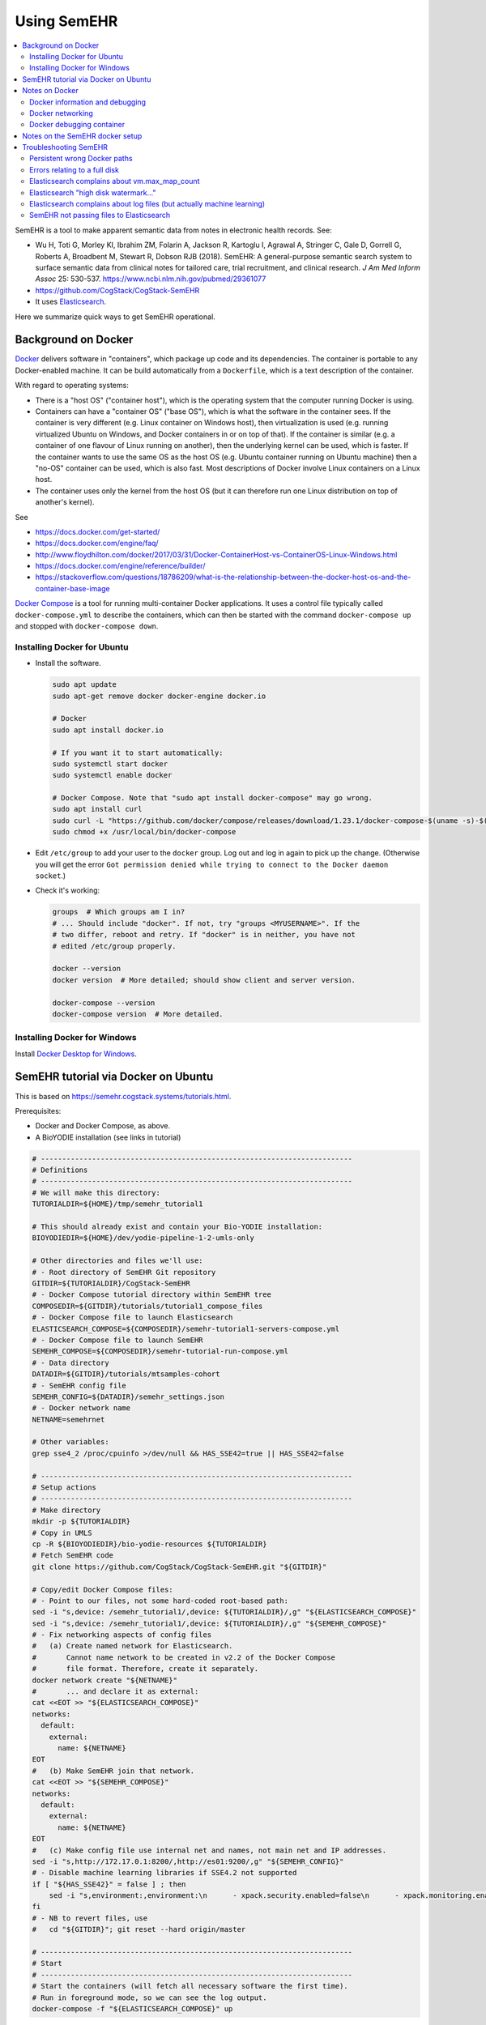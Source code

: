 .. crate_anon/docs/source/misc/semehr.rst

..  Copyright (C) 2015-2019 Rudolf Cardinal (rudolf@pobox.com).
    .
    This file is part of CRATE.
    .
    CRATE is free software: you can redistribute it and/or modify
    it under the terms of the GNU General Public License as published by
    the Free Software Foundation, either version 3 of the License, or
    (at your option) any later version.
    .
    CRATE is distributed in the hope that it will be useful,
    but WITHOUT ANY WARRANTY; without even the implied warranty of
    MERCHANTABILITY or FITNESS FOR A PARTICULAR PURPOSE. See the
    GNU General Public License for more details.
    .
    You should have received a copy of the GNU General Public License
    along with CRATE. If not, see <http://www.gnu.org/licenses/>.

.. _Docker: https://www.docker.com
.. _Docker Compose: https://docs.docker.com/compose/
.. _Docker Desktop for Windows: https://docs.docker.com/docker-for-windows/install/
.. _Elasticsearch: https://www.elastic.co/products/elasticsearch
.. _Elasticsearch Docker: https://www.elastic.co/guide/en/elasticsearch/reference/current/docker.html
.. _httpd: https://hub.docker.com/_/httpd


Using SemEHR
============

.. contents::
   :local:


SemEHR is a tool to make apparent semantic data from notes in electronic health
records. See:

- Wu H, Toti G, Morley KI, Ibrahim ZM, Folarin A, Jackson R, Kartoglu I,
  Agrawal A, Stringer C, Gale D, Gorrell G, Roberts A, Broadbent M, Stewart R,
  Dobson RJB (2018).
  SemEHR: A general-purpose semantic search system to surface semantic data
  from clinical notes for tailored care, trial recruitment, and clinical
  research.
  *J Am Med Inform Assoc* 25: 530-537.
  https://www.ncbi.nlm.nih.gov/pubmed/29361077

- https://github.com/CogStack/CogStack-SemEHR

- It uses Elasticsearch_.

Here we summarize quick ways to get SemEHR operational.


Background on Docker
--------------------

Docker_ delivers software in "containers", which package up code and its
dependencies. The container is portable to any Docker-enabled machine. It can
be build automatically from a ``Dockerfile``, which is a text description of
the container.

With regard to operating systems:

- There is a "host OS" ("container host"), which is the operating system that
  the computer running Docker is using.

- Containers can have a "container OS" ("base OS"), which is what the software
  in the container sees. If the container is very different (e.g. Linux
  container on Windows host), then virtualization is used (e.g. running
  virtualized Ubuntu on Windows, and Docker containers in or on top of that).
  If the container is similar (e.g. a container of one flavour of Linux running
  on another), then the underlying kernel can be used, which is faster. If the
  container wants to use the same OS as the host OS (e.g. Ubuntu container
  running on Ubuntu machine) then a "no-OS" container can be used, which is
  also fast. Most descriptions of Docker involve Linux containers on a Linux
  host.

- The container uses only the kernel from the host OS (but it can therefore
  run one Linux distribution on top of another's kernel).

See

- https://docs.docker.com/get-started/

- https://docs.docker.com/engine/faq/

- http://www.floydhilton.com/docker/2017/03/31/Docker-ContainerHost-vs-ContainerOS-Linux-Windows.html

- https://docs.docker.com/engine/reference/builder/

- https://stackoverflow.com/questions/18786209/what-is-the-relationship-between-the-docker-host-os-and-the-container-base-image

`Docker Compose`_ is a tool for running multi-container Docker applications.
It uses a control file typically called ``docker-compose.yml`` to describe the
containers, which can then be started with the command ``docker-compose up``
and stopped with ``docker-compose down``.


Installing Docker for Ubuntu
~~~~~~~~~~~~~~~~~~~~~~~~~~~~

- Install the software.

  .. code-block:: bash

    sudo apt update
    sudo apt-get remove docker docker-engine docker.io

    # Docker
    sudo apt install docker.io

    # If you want it to start automatically:
    sudo systemctl start docker
    sudo systemctl enable docker

    # Docker Compose. Note that "sudo apt install docker-compose" may go wrong.
    sudo apt install curl
    sudo curl -L "https://github.com/docker/compose/releases/download/1.23.1/docker-compose-$(uname -s)-$(uname -m)" -o /usr/local/bin/docker-compose
    sudo chmod +x /usr/local/bin/docker-compose

- Edit ``/etc/group`` to add your user to the ``docker`` group. Log out and log
  in again to pick up the change. (Otherwise you will get the error ``Got
  permission denied while trying to connect to the Docker daemon socket``.)

- Check it's working:

  .. code-block:: bash

    groups  # Which groups am I in?
    # ... Should include "docker". If not, try "groups <MYUSERNAME>". If the
    # two differ, reboot and retry. If "docker" is in neither, you have not
    # edited /etc/group properly.

    docker --version
    docker version  # More detailed; should show client and server version.

    docker-compose --version
    docker-compose version  # More detailed.


Installing Docker for Windows
~~~~~~~~~~~~~~~~~~~~~~~~~~~~~

Install `Docker Desktop for Windows`_.


SemEHR tutorial via Docker on Ubuntu
------------------------------------

This is based on https://semehr.cogstack.systems/tutorials.html.

Prerequisites:

- Docker and Docker Compose, as above.
- A BioYODIE installation (see links in tutorial)

.. code-block:: bash

    # -------------------------------------------------------------------------
    # Definitions
    # -------------------------------------------------------------------------
    # We will make this directory:
    TUTORIALDIR=${HOME}/tmp/semehr_tutorial1

    # This should already exist and contain your Bio-YODIE installation:
    BIOYODIEDIR=${HOME}/dev/yodie-pipeline-1-2-umls-only

    # Other directories and files we'll use:
    # - Root directory of SemEHR Git repository
    GITDIR=${TUTORIALDIR}/CogStack-SemEHR
    # - Docker Compose tutorial directory within SemEHR tree
    COMPOSEDIR=${GITDIR}/tutorials/tutorial1_compose_files
    # - Docker Compose file to launch Elasticsearch
    ELASTICSEARCH_COMPOSE=${COMPOSEDIR}/semehr-tutorial1-servers-compose.yml
    # - Docker Compose file to launch SemEHR
    SEMEHR_COMPOSE=${COMPOSEDIR}/semehr-tutorial-run-compose.yml
    # - Data directory
    DATADIR=${GITDIR}/tutorials/mtsamples-cohort
    # - SemEHR config file
    SEMEHR_CONFIG=${DATADIR}/semehr_settings.json
    # - Docker network name
    NETNAME=semehrnet

    # Other variables:
    grep sse4_2 /proc/cpuinfo >/dev/null && HAS_SSE42=true || HAS_SSE42=false

    # -------------------------------------------------------------------------
    # Setup actions
    # -------------------------------------------------------------------------
    # Make directory
    mkdir -p ${TUTORIALDIR}
    # Copy in UMLS
    cp -R ${BIOYODIEDIR}/bio-yodie-resources ${TUTORIALDIR}
    # Fetch SemEHR code
    git clone https://github.com/CogStack/CogStack-SemEHR.git "${GITDIR}"

    # Copy/edit Docker Compose files:
    # - Point to our files, not some hard-coded root-based path:
    sed -i "s,device: /semehr_tutorial1/,device: ${TUTORIALDIR}/,g" "${ELASTICSEARCH_COMPOSE}"
    sed -i "s,device: /semehr_tutorial1/,device: ${TUTORIALDIR}/,g" "${SEMEHR_COMPOSE}"
    # - Fix networking aspects of config files
    #   (a) Create named network for Elasticsearch.
    #       Cannot name network to be created in v2.2 of the Docker Compose
    #       file format. Therefore, create it separately.
    docker network create "${NETNAME}"
    #       ... and declare it as external:
    cat <<EOT >> "${ELASTICSEARCH_COMPOSE}"
    networks:
      default:
        external:
          name: ${NETNAME}
    EOT
    #   (b) Make SemEHR join that network.
    cat <<EOT >> "${SEMEHR_COMPOSE}"
    networks:
      default:
        external:
          name: ${NETNAME}
    EOT
    #   (c) Make config file use internal net and names, not main net and IP addresses.
    sed -i "s,http://172.17.0.1:8200/,http://es01:9200/,g" "${SEMEHR_CONFIG}"
    # - Disable machine learning libraries if SSE4.2 not supported
    if [ "${HAS_SSE42}" = false ] ; then
        sed -i "s,environment:,environment:\n      - xpack.security.enabled=false\n      - xpack.monitoring.enabled=false\n      - xpack.ml.enabled=false\n      - xpack.graph.enabled=false\n      - xpack.watcher.enabled=false,g" "${ELASTICSEARCH_COMPOSE}"
    fi
    # - NB to revert files, use
    #   cd "${GITDIR}"; git reset --hard origin/master

    # -------------------------------------------------------------------------
    # Start
    # -------------------------------------------------------------------------
    # Start the containers (will fetch all necessary software the first time).
    # Run in foreground mode, so we can see the log output.
    docker-compose -f "${ELASTICSEARCH_COMPOSE}" up

Once the Elasticsearch containers are happy, you can (if you want) shut them
down (``Ctrl-C``) and restart them in the background:

.. code-block:: bash

    docker-compose -f "${ELASTICSEARCH_COMPOSE}" up -d

    # Now fix an Elasticsearch error (once only):
    curl -X PUT "localhost:8200/_cluster/settings" -H 'Content-Type: application/json' -d'
    {
      "transient": {
        "cluster.routing.allocation.disk.watermark.low": "2gb",
        "cluster.routing.allocation.disk.watermark.high": "1gb",
        "cluster.routing.allocation.disk.watermark.flood_stage": "500mb",
        "cluster.info.update.interval": "1m"
      }
    }
    '

    # NOT NOW, but when you want to shut down Elasticsearch:
    docker-compose -f "${ELASTICSEARCH_COMPOSE}" down

Alternatively, you could fire up another terminal (and enter the same variable
definitions as above) to see both operating.

Now run SemEHR:

.. code-block:: bash

    docker-compose -f "${SEMEHR_COMPOSE}" run semehr

Browse to http://127.0.0.1:8080/SemEHR.html and try searching for patient
``P001``. Try also http://127.0.0.1:8200/_cat/indices/, which should show
current indices (you expect one called ``eprdoc``).


Notes on Docker
---------------

Docker information and debugging
~~~~~~~~~~~~~~~~~~~~~~~~~~~~~~~~

- You can explore what's going on:

  .. code-block:: bash

    # And to explore what's going on:
    docker-compose -f <COMPOSEFILE> images
    docker-compose -f <COMPOSEFILE> top
    docker images
    docker container ls
    docker stats  # Ctrl-C to finish
    docker ps

- If things are going wrong, you can start a shell in a running container (see
  e.g. https://phase2.github.io/devtools/common-tasks/ssh-into-a-container/),
  such as with:

  .. code-block:: bash

    docker ps  # get container ID
    docker exec -it <CONTAINER_ID> /bin/bash

  Note that the Elasticsearch containers are meant to start up and stay up, but
  the SemEHR container is meant to run (sending data to Elasticsearch), then
  stop.

- To monitor network traffic:

  .. code-block:: bash

    # Run Wireshark
    # (a) from Docker (e.g. https://hub.docker.com/r/manell/wireshark/):
    #
    # docker run -ti --net=host --privileged -v $HOME:/root:ro -e XAUTHORITY=/root/.Xauthority -e DISPLAY=$DISPLAY manell/wireshark
    #
    # (b) Natively:

    wireshark

    # Now use Wireshark filters e.g. to debug browsing to http://172.17.0.1:
    # (ip.dst == 172.17.0.1 || ip.src == 172.17.0.1) && http

- To trash a Docker system thoroughly:

  .. code-block:: bash

    # DANGER: destroys everything it can from Docker.
    docker stop $(docker ps -q)
    docker container rm $(docker container ls -a -q)
    docker image rm $(docker image ls -a -q)
    docker volume rm $(docker volume ls -q)
    docker network rm $(docker network ls -q)
    docker system prune -a


Docker networking
~~~~~~~~~~~~~~~~~

- Docker always creates a default network interface (called ``docker0``; run
  ``ifconfig`` to see them), plus a default Docker network whose name is
  ``bridge`` (run ``docker network inspect bridge`` to see details). You can
  see what Docker does in terms of routing by running ``sudo iptables -t nat
  -S``. The default Docker network appears as the private network
  ``172.17.0.0``.

- Docker may set up multiple networks. View them with:

  .. code-block:: bash

    docker network ls
    docker network inspect $(docker network ls -q)

- To get a container's IP address (as seen by other processes on the host
  machine), use

  .. code-block:: bash

    docker inspect -f '{{range.NetworkSettings.Networks}}{{.IPAddress}}{{end}}' <CONTAINER_NAME_OR_ID>

  You can see more information on a container with

  .. code-block:: bash

    docker inspect <CONTAINER_NAME_OR_ID>

- Within a Docker Compose container collection (I can't find an established
  noun for one of these, so will call it a "composition"), applications can use
  each other's service names as IP names -- so, for example, containers can
  talk to the the web container via ``http://web/...`` and to the database
  container as ``postgres://db:5432``. However, this naming system does not
  extend to the "outside world" of the host machine (verified empirically), or
  to Docker containers outside the composition.

- Compositions may define their own networks. But if they don't (as SemEHR
  doesn't as of 2019-11-11):

  - Docker Compose will create a network whose name is that of the directory
    containing the ``.yml`` file (minus punctuation), plus ``_default`` --
    thus, for SemEHR, this is ``tutorial1composefiles_default``. In our tests
    this network is typically ``172.21.0.0``.

  - Individual containers may be exposed via multiple IP addresses. For
    example, the ``es01`` container's exposed port 8200 (see below) is
    accessible via two gateways:

    .. code-block:: bash

        # With the Elasticsearch composition running:
        # Get IP address of "es01" container:
        docker inspect -f '{{range.NetworkSettings.Networks}}{{.IPAddress}}{{end}}' es01
        # ... currently 172.21.0.2

        # Ping it
        ping 172.21.0.2
        # ... OK

        # Which ports are open?
        nmap 172.21.0.2  # es01 container
        # ... port 9200 is open

        # (Not shown) Establish that the "es02" container is 172.21.0.4,
        # and the web ("tutorial1composefiles_web_1") container is 172.21.0.3.

        nmap 172.21.0.4  # es02 container
        # ... port 9200 is open

        nmap 172.21.0.3  # tutorial1composefiles_web_1 container
        # ... port 80 is open

        # Now, there is a special one at 172.21.0.1:
        docker network inspect $(docker network ls -q) | less
        # ... shows that 172.21.0.1 is the gateway for the network named
        #     tutorial1composefiles_default

        nmap 172.21.0.1  # gateway for this composition's network
        # ... ports 22, 8080, 8200 are open.
        # ... reducing to port 22 when the Elasticsearch composition shuts down

        # What about 172.17.0.1, the gateway for the Docker default bridge
        # network?
        nmap 172.17.0.1  # gateway for default Docker network
        # ... ports 22, 8080, 8200 are open.
        # ... reducing to port 22 when the Elasticsearch composition shuts down

        # What about the host machine itself?
        nmap localhost  # or nmap 127.0.0.1
        # ... in my case: stuff including 8080, 8200
        # ... reducing to stuff not including 8080, 8200 when ES container down

        curl http://172.17.0.1:8080  # gives SemEHR web page
        curl http://172.21.0.1:8080  # gives SemEHR web page

        curl http://172.17.0.1:8200  # gives Elasticsearch JSON result
        curl http://172.21.0.1:8200  # gives Elasticsearch JSON result

        # ssh into the es01 container:
        docker exec -it es01 /bin/bash
        # then try: find / -type f -name "*.log"

- Therefore, the SemEHR container can currently access the Elasticsearch
  container via any of:

  .. code-block:: none

    http://172.17.0.1:8200
    http://172.21.0.1:8200
    http://localhost:8200
    http://127.0.0.1:8200

See:

- https://docs.docker.com/compose/networking/
- https://stackoverflow.com/questions/50282792/how-does-docker-network-work


Docker debugging container
~~~~~~~~~~~~~~~~~~~~~~~~~~

Let's create a container that mimics the SemEHR "runner", in that it
is part of our created network, but not in the Elasticsearch composition.

In ``debugger.yml``:

.. code-block:: yaml

    version: '3.3'

    services:
      debugger:
        image: praqma/network-multitool
        container_name: debugger
    networks:
      default:
        external:
          name: semehrnet

.. code-block:: bash

    docker-compose -f debugger.yml up -d

And in a separate command line:

.. code-block:: bash

    docker exec -it debugger /bin/bash

Via ``ping``, ``nmap``, and ``curl``, we see that the correct URL is
``http://es01:9200/`` (and ``http://web/`` or ``http://web:80/``).


Notes on the SemEHR docker setup
--------------------------------

- SemEHR sets up a background Docker application via Docker Compose. This
  has three containers:

  - ``web`` uses the httpd_ image, which serves content from its
    ``/usr/local/apache2/htdocs/`` directory on port 80. The Compose file
    maps some SemEHR data to this directory, and exposes the web server on
    port **8080**.

  - ``es01`` uses an `Elasticsearch Docker`_ image, which offers Elasticsearch
    on port 9200. SemEHR maps that to port **8200**.

  - ``es02`` is another Elasticsearch image. The Docker Compose configuration
    allows them to talk to each other, as per the `Elasticsearch Docker`_
    instructions.

  This application is intended to run in the background. It provides
  Elasticsearch indexing and a web interface.

- It then offers another container to parse SemEHR data. This application is
  intended to run and stop once it's processed everything.

  - Its config file,
    ``CogStack-SemEHR/tutorials/mtsamples-cohort/semehr_settings.json``,
    governs how this container finds the Elasticsearch container.

    - The JSON config file format is described at
      https://github.com/CogStack/CogStack-SemEHR/wiki.

    - The Elasticsearch URL (including the IP address of the other Docker
      container) is configured by ``es_host`` and ``es_doc_url``.

  - It writes to ``semehr.log`` in the same directory.


Troubleshooting SemEHR
----------------------

Persistent wrong Docker paths
~~~~~~~~~~~~~~~~~~~~~~~~~~~~~

If you started a container based on a ``.yml`` file with wrong directories, the
settings can persist. Try ``docker container ls`` followed by ``docker
container rm ...``, but if there are no containers listed yet the problem still
persists, try ``docker image ls`` followed by ``docker image rm <IMAGE_ID>``.
Then the container will be rebuilt when you next restart it. If that doesn't
work, try ``docker images purge`` and ``docker system prune -a``, delete the
tutorial directory, and start again.

- Note that under Ubuntu, Docker data is in ``/var/lib/docker``.

- These were the errors:

  .. code-block:: none

    ERROR: for es01  Cannot create container for service es01: failed to mount local volume: mount /semehr_tutorial1/CogStack-SemEHR/tutorials/working_dCreating tutorial1composefiles_web_1 ... error
    ERROR: for tutorial1composefiles_web_1  Cannot create container for service web: failed to mount local volume: mount /semehr_tutorial1/CogStack-SemECreating es02 ... error
    ERROR: for es02  Cannot create container for service es02: failed to mount local volume: mount /semehr_tutorial1/CogStack-SemEHR/tutorials/working_data/docker_es02:/var/lib/docker/volumes/tutorial1composefiles_esdata02/_data, flags: 0x1000: no such file or directory
    ERROR: for es01  Cannot create container for service es01: failed to mount local volume: mount /semehr_tutorial1/CogStack-SemEHR/tutorials/working_data/docker_es01:/var/lib/docker/volumes/tutorial1composefiles_esdata01/_data, flags: 0x1000: no such file or directory
    ERROR: for es02  Cannot create container for service es02: failed to mount local volume: mount /semehr_tutorial1/CogStack-SemEHR/tutorials/working_data/docker_es02:/var/lib/docker/volumes/tutorial1composefiles_esdata02/_data, flags: 0x1000: no such file or directory
    ERROR: for web  Cannot create container for service web: failed to mount local volume: mount /semehr_tutorial1/CogStack-SemEHR/UI/patient_phenome_ui:/var/lib/docker/volumes/tutorial1composefiles_semehr_phenome_ui_folder/_data, flags: 0x1000: no such file or directory

- Show volumes with ``docker volume ls``:

  .. code-block:: none

    DRIVER              VOLUME NAME
    local               tutorial1composefiles_esdata01
    local               tutorial1composefiles_esdata02
    local               tutorial1composefiles_semehr_phenome_ui_folder

- Show details on one with e.g. ``docker volume inspect
  tutorial1composefiles_esdata01``:

  .. code-block:: none

    [
        {
            "CreatedAt": "2019-11-07T16:04:18Z",
            "Driver": "local",
            "Labels": {
                "com.docker.compose.project": "tutorial1composefiles",
                "com.docker.compose.volume": "esdata01"
            },
            "Mountpoint": "/var/lib/docker/volumes/tutorial1composefiles_esdata01/_data",
            "Name": "tutorial1composefiles_esdata01",
            "Options": {
                "device": "/semehr_tutorial1/CogStack-SemEHR/tutorials/working_data/docker_es01",
                "o": "bind",
                "type": "none"
            },
            "Scope": "local"
        }
    ]

This was on 2019-11-08 after wiping everything I'd thought of. So it seems that
the thing that is being persisted/cached is the volume.

A few calls to ``docker volume rm ...`` later... and it's happy.

Lesson: containers and volumes are independent!

Still problems, though. Complete purge, as above.


Errors relating to a full disk
~~~~~~~~~~~~~~~~~~~~~~~~~~~~~~

If you see ``INTERNAL ERROR: cannot create temporary directory!``, your disk
is probably full. (Lots of rubbish in ``/var/spool/mail/root``, for example?)


Elasticsearch complains about vm.max_map_count
~~~~~~~~~~~~~~~~~~~~~~~~~~~~~~~~~~~~~~~~~~~~~~

If the Elasticsearch containers fail to start and give the error message
``max virtual memory areas vm.max_map_count [65530] is too low, increase to
at least [262144]``, then do this:

.. code-block:: bash

    sysctl vm.max_map_count  # read
    sudo sysctl -w vm.max_map_count=262144  # write
    sysctl vm.max_map_count  # re-read, should have changed


Elasticsearch "high disk watermark..."
~~~~~~~~~~~~~~~~~~~~~~~~~~~~~~~~~~~~~~

Not clear whether ``high disk watermark exceeded on one or more nodes``
messages from Elasticsearch are critical; it seems to carry on regardless.

However, sometimes we get ``unavailable_shards_exception`` errors from
Elasticsearch, and ``ConnectionTimeout`` errors from SemEHR.

Then, do:
https://stackoverflow.com/questions/30289024/high-disk-watermark-exceeded-even-when-there-is-not-much-data-in-my-index:

.. code-block:: bash

    curl -X PUT "localhost:8200/_cluster/settings" -H 'Content-Type: application/json' -d'
    {
      "transient": {
        "cluster.routing.allocation.disk.watermark.low": "2gb",
        "cluster.routing.allocation.disk.watermark.high": "1gb",
        "cluster.routing.allocation.disk.watermark.flood_stage": "500mb",
        "cluster.info.update.interval": "1m"
      }
    }
    '


Elasticsearch complains about log files (but actually machine learning)
~~~~~~~~~~~~~~~~~~~~~~~~~~~~~~~~~~~~~~~~~~~~~~~~~~~~~~~~~~~~~~~~~~~~~~~

Elasticsearch containers fail to start with an error like ``... Caused by:
java.io.FileNotFoundException:
/tmp/elasticsearch-12074371925419480839/controller_log_1 (No such file or
directory)...``:

- https://github.com/elastic/elasticsearch/issues/43321 -- closed as "user
  issue" but suggests following minimum steps to reproduce:

  .. code-block:: bash

    docker pull docker.elastic.co/elasticsearch/elasticsearch:7.1.1
    docker run -p 9200:9200 -p 9300:9300 -e "discovery.type=single-node" docker.elastic.co/elasticsearch/elasticsearch:7.1.1

  Same error on one of my machines, but not another. Both are using Docker
  18.09.7. Note that the earlier part of the error message was: ``"stacktrace":
  ["org.elasticsearch.bootstrap.StartupException: ElasticsearchException[Failed
  to create native process factories for Machine Learning]; nested:
  FileNotFoundException[/tmp/elasticsearch-13081531845067409927/controller_log_1
  (No such file or directory)];",``

- So this may actually relate to machine learning libraries, not logs. Thus:

- https://discuss.elastic.co/t/unable-to-start-elasticsearch-5-4-0-in-docker/84800

- Update Ubuntu on the failing machine (including the kernel, which is the
  relevant bit -- to 4.15.0-66-generic from 4.15.0-62-generic; the "good"
  machine is running 4.15.0-58-generic). Didn't help.

Add this to Docker Compose file:

.. code-block:: yaml

    services:
      es01:
        environment:
          - xpack.security.enabled=false
          - xpack.monitoring.enabled=false
          - xpack.ml.enabled=false
          - xpack.graph.enabled=false
          - xpack.watcher.enabled=false
      es02:
        environment:
          - xpack.security.enabled=false
          - xpack.monitoring.enabled=false
          - xpack.ml.enabled=false
          - xpack.graph.enabled=false
          - xpack.watcher.enabled=false

**Yes**, that fixed it.

- See
  https://www.elastic.co/guide/en/elasticsearch/reference/master/ml-settings.html.
  Machine learning needs a CPU with SSE 4.2. The happy machine has an Intel
  Core i7-3770K and the sad machine has an AMD Phenom II X4 965. Try ``grep
  sse4 /proc/cpuinfo``; the happy machine includes ``sse4_2`` and the sad
  machine doesn't.

- Talk about cryptic error messages...


SemEHR not passing files to Elasticsearch
~~~~~~~~~~~~~~~~~~~~~~~~~~~~~~~~~~~~~~~~~

I had this from SemEHR:

.. code-block:: none

    total 2 docs to process...
    semehr_processor(569) root 2019-11-07 23:36:33,250 INFO logging to /data/semehr.log
    semehr_processor(574) root 2019-11-07 23:36:33,250 INFO [SemEHR-step] using job status file /data/semehr_job_status_doc_semehr.json
    semehr_processor(580) root 2019-11-07 23:36:33,251 INFO [SemEHR-step]load documents to elasticsearch...
    base(136) elasticsearch 2019-11-07 23:36:43,254 WARNING POST http://172.17.0.1:8200/eprdoc/docs/discharge_summary_14.txt?timeout=30s [status:N/A request:10.002s]
    Traceback (most recent call last):
      File "/usr/local/lib/python2.7/dist-packages/elasticsearch/connection/http_urllib3.py", line 220, in perform_request
        method, url, body, retries=Retry(False), headers=request_headers, **kw
      File "/usr/local/lib/python2.7/dist-packages/urllib3/connectionpool.py", line 641, in urlopen
        _stacktrace=sys.exc_info()[2])
      File "/usr/local/lib/python2.7/dist-packages/urllib3/util/retry.py", line 344, in increment
        raise six.reraise(type(error), error, _stacktrace)
      File "/usr/local/lib/python2.7/dist-packages/urllib3/connectionpool.py", line 603, in urlopen
        chunked=chunked)
      File "/usr/local/lib/python2.7/dist-packages/urllib3/connectionpool.py", line 355, in _make_request
        conn.request(method, url, **httplib_request_kw)
      File "/usr/lib/python2.7/httplib.py", line 1042, in request
        self._send_request(method, url, body, headers)
      File "/usr/lib/python2.7/httplib.py", line 1082, in _send_request
        self.endheaders(body)
      File "/usr/lib/python2.7/httplib.py", line 1038, in endheaders
        self._send_output(message_body)
      File "/usr/lib/python2.7/httplib.py", line 882, in _send_output
        self.send(msg)
      File "/usr/lib/python2.7/httplib.py", line 844, in send
        self.connect()
      File "/usr/local/lib/python2.7/dist-packages/urllib3/connection.py", line 183, in connect
        conn = self._new_conn()
      File "/usr/local/lib/python2.7/dist-packages/urllib3/connection.py", line 165, in _new_conn
        (self.host, self.timeout))
    ConnectTimeoutError: (<urllib3.connection.HTTPConnection object at 0x7fce6f9fce90>, u'Connection to 172.17.0.1 timed out. (connect timeout=10)')

- 172.17.0.1 is a private IP address, and it's the address of the
  Elasticsearch engine.
- Browsing to http://172.17.0.1:8200/ gives a happy Elasticsearch JSON
  answer:

  .. code-block:: none

    {
      "name" : "es01",
      "cluster_name" : "docker-cluster",
      "cluster_uuid" : "GRzBT27MQ3Shni3eK0DVIQ",
      "version" : {
        "number" : "7.1.1",
        "build_flavor" : "default",
        "build_type" : "docker",
        "build_hash" : "7a013de",
        "build_date" : "2019-05-23T14:04:00.380842Z",
        "build_snapshot" : false,
        "lucene_version" : "8.0.0",
        "minimum_wire_compatibility_version" : "6.8.0",
        "minimum_index_compatibility_version" : "6.0.0-beta1"
      },
      "tagline" : "You Know, for Search"
    }

- Browsing to http://172.17.0.1:8200/eprdoc gives:

  .. code-block:: none

    {"error":{"root_cause":[{"type":"index_not_found_exception","reason":"no such index [eprdoc]","index_uuid":"_na_","resource.type":"index_or_alias","resource.id":"eprdoc","index":"eprdoc"}],"type":"index_not_found_exception","reason":"no such index [eprdoc]","index_uuid":"_na_","resource.type":"index_or_alias","resource.id":"eprdoc","index":"eprdoc"},"status":404}

- So, as per
  https://www.elastic.co/guide/en/elasticsearch/reference/current/indices-create-index.html:

  .. code-block:: bash

    curl -X PUT http://172.17.0.1:8200/eprdoc

  ... which should cause a message like ``[index [eprdoc] created]`` on the
  Elasticsearch container console.

- Now, browsing to http://172.17.0.1:8200/eprdoc gives a happier answer:

  .. code-block:: none

    {"eprdoc":{"aliases":{},"mappings":{},"settings":{"index":{"creation_date":"1573169647882","number_of_shards":"1","number_of_replicas":"1","uuid":"yuzy7rNuTauk9thSPXaB6g","version":{"created":"7010199"},"provided_name":"eprdoc"}}}}

- But re-running SemEHR still gives:

  .. code-block:: none

    ConnectTimeoutError: (<urllib3.connection.HTTPConnection object at 0x7fce6f9fced0>, u'Connection to 172.17.0.1 timed out. (connect timeout=10)')
    base(136) elasticsearch 2019-11-07 23:37:07,280 WARNING POST http://172.17.0.1:8200/eprdoc/docs/discharge_summary_14.txt?timeout=30s [status:N/A request:10.010s]

- So, we mimic the call exactly:

  .. code-block:: bash

    curl -v -X POST http://172.17.0.1:8200/eprdoc/docs/discharge_summary_14.txt?timeout=30s
    # ... nope, needs a request body

- The ``semehr-tutorial-run-compose.yml`` file maps the Git root directory
  (``.../CogStack-SemEHR``) to its ``/opt/semehr/CogStack-SemEHR`` directory.
  Within that is ``semehr_processor.py``.

  Working through the Python stack trace, we get to the relevant call from
  ``CogStack-SemEHR/semehr_processor.py`` to
  ``CogStack-SemEHR/analysis/semquery.py``, but then it calls into a Python
  Elasticsearch library that is not in the Git repository, such as
  ``elasticsearch/connection/http_urllib3.py``. However, this file can be found
  within ``/var/lib/docker``.

  So, hack ``http_urllib3.py`` to add these lines (NB Python 2.7):

  .. code-block:: python

    import sys

    # ...

    # In the "try" block of "def perform_request(...)":
    print >>sys.stderr, "URL: %s" % repr(full_url)
    print >>sys.stderr, "Headers: %s" % repr(request_headers)
    print >>sys.stderr, "Body: %s" % repr(body)

  Then rerun the SemEHR container. We see (edited):

  .. code-block:: none

    Headers: {'connection': 'keep-alive', 'content-type': 'application/json'}
    Body: '{"fulltext":"Description: ...","id":"discharge_summary_03.txt","patient_id":"P003"}'

  We can save that data (with Python ``repr`` syntax removed, then edited) as
  ``data.txt``:

  .. code-block:: none

    {
        "fulltext":"Description: Ankylosing spondylitis.",
        "id":"discharge_summary_03.txt",
        "patient_id":"P003"
    }

  and then our ``curl`` command is:

  .. code-block:: bash

    DATAFILE=data.txt
    URL=http://172.17.0.1:8200/eprdoc/docs/discharge_summary_14.txt?timeout=30s
    # Or, for later:
    # URL=http://es01:9200/eprdoc/docs/discharge_summary_14.txt?timeout=30s
    curl -v -X POST  -d @"${DATAFILE}" "${URL}" -H 'connection: keep-alive' -H 'content-type: application/json'

  When it works, we see:

  .. code-block:: none

    'connection: keep-alive' -H 'content-type: application/json'
    Note: Unnecessary use of -X or --request, POST is already inferred.
    *   Trying 172.17.0.1...
    * TCP_NODELAY set
    * Connected to 172.17.0.1 (172.17.0.1) port 8200 (#0)
    > POST /eprdoc/docs/discharge_summary_14.txt?timeout=30s HTTP/1.1
    > Host: 172.17.0.1:8200
    > User-Agent: curl/7.58.0
    > Accept: */*
    > connection: keep-alive
    > content-type: application/json
    > Content-Length: 115
    >
    * upload completely sent off: 115 out of 115 bytes
    < HTTP/1.1 201 Created
    < Location: /eprdoc/docs/discharge_summary_14.txt
    < Warning: 299 Elasticsearch-7.1.1-7a013de "[types removal] Specifying types in document index requests is deprecated, use the typeless endpoints instead (/{index}/_doc/{id}, /{index}/_doc, or /{index}/_create/{id})."
    < content-type: application/json; charset=UTF-8
    < content-length: 177
    <
    * Connection #0 to host 172.17.0.1 left intact
    {"_index":"eprdoc","_type":"docs","_id":"discharge_summary_14.txt","_version":1,"result":"created","_shards":{"total":2,"successful":1,"failed":0},"_seq_no":0,"_primary_term":1}

  But sometimes we see (edited):

  .. code-block:: none

    Note: Unnecessary use of -X or --request, POST is already inferred.
    *   Trying 172.17.0.1...
    * TCP_NODELAY set
    * Connected to 172.17.0.1 (172.17.0.1) port 8200 (#0)
    > POST /eprdoc/docs/discharge_summary_14.txt?timeout=30s HTTP/1.1
    > Host: 172.17.0.1:8200
    > User-Agent: curl/7.58.0
    > Accept: */*
    > connection: keep-alive
    > content-type: application/json
    > Content-Length: 1456
    > Expect: 100-continue
    >
    < HTTP/1.1 100 Continue
    * We are completely uploaded and fine
    < HTTP/1.1 503 Service Unavailable
    < Warning: 299 Elasticsearch-7.1.1-7a013de "[types removal] Specifying types in document index requests is deprecated, use the typeless endpoints instead (/{index}/_doc/{id}, /{index}/_doc, or /{index}/_create/{id})."
    < content-type: application/json; charset=UTF-8
    < content-length: 3415
    <
    {"error":{"root_cause":[{"type":"unavailable_shards_exception","reason":"[eprdoc][0] primary shard is not active Timeout: [30s], request: [BulkShardRequest [[eprdoc][0]] containing [index {[eprdoc][docs][discharge_summary_14.txt], source[{    \"fulltext\":\"Description: <...>* Connection #0 to host 172.17.0.1 left intact
    <...>\",    \"id\":\"discharge_summary_03.txt\",    \"patient_id\":\"P003\"}]}]]"},"status":503}

  and the Elasticsearch console says (excerpt):

  .. code-block:: none

    es01    | {"type": "server", "timestamp": "2019-11-11T10:40:07,723+0000", "level": "WARN", "component": "o.e.c.r.a.DiskThresholdMonitor", "cluster.name": "docker-cluster", "node.name": "es01", "cluster.uuid": "CVehM86XReSKmJsl9PrPhA", "node.id": "iya2H5K6SPS-EO9Co8NhLQ",  "message": "high disk watermark [90%] exceeded on [id7zHXTrQK6kPDJCzJ5eng][es02][/usr/share/elasticsearch/data/nodes/0] free: 68.2gb[9.5%], shards will be relocated away from this node"  }
    es01    | {"type": "server", "timestamp": "2019-11-11T10:40:07,723+0000", "level": "INFO", "component": "o.e.c.r.a.DiskThresholdMonitor", "cluster.name": "docker-cluster", "node.name": "es01", "cluster.uuid": "CVehM86XReSKmJsl9PrPhA", "node.id": "iya2H5K6SPS-EO9Co8NhLQ",  "message": "rerouting shards: [high disk watermark exceeded on one or more nodes]"  }
    es01    | {"type": "server", "timestamp": "2019-11-11T10:40:17,275+0000", "level": "WARN", "component": "r.suppressed", "cluster.name": "docker-cluster", "node.name": "es01", "cluster.uuid": "CVehM86XReSKmJsl9PrPhA", "node.id": "iya2H5K6SPS-EO9Co8NhLQ",  "message": "path: /eprdoc/docs/discharge_summary_14.txt, params: {index=eprdoc, id=discharge_summary_14.txt, type=docs, timeout=30s}" ,
    es01    | "stacktrace": ["org.elasticsearch.action.UnavailableShardsException: [eprdoc][0] primary shard is not active Timeout: [30s], request: [BulkShardRequest [[eprdoc][0]] containing [index {[eprdoc][docs][discharge_summary_14.txt], source[{    \"fulltext\":\"Description: <...>\",    \"id\":\"discharge_summary_03.txt\",    \"patient_id\":\"P003\"}]}]]",
    es01    | "at org.elasticsearch.action.support.replication.TransportReplicationAction$ReroutePhase.retryBecauseUnavailable(TransportReplicationAction.java:968) [elasticsearch-7.1.1.jar:7.1.1]",
    es01    | "at org.elasticsearch.action.support.replication.TransportReplicationAction$ReroutePhase.retryIfUnavailable(TransportReplicationAction.java:845) [elasticsearch-7.1.1.jar:7.1.1]",
    es01    | "at org.elasticsearch.action.support.replication.TransportReplicationAction$ReroutePhase.doRun(TransportReplicationAction.java:797) [elasticsearch-7.1.1.jar:7.1.1]",
    es01    | "at org.elasticsearch.common.util.concurrent.AbstractRunnable.run(AbstractRunnable.java:37) [elasticsearch-7.1.1.jar:7.1.1]",
    es01    | "at org.elasticsearch.action.support.replication.TransportReplicationAction$ReroutePhase$2.onTimeout(TransportReplicationAction.java:928) [elasticsearch-7.1.1.jar:7.1.1]",
    es01    | "at org.elasticsearch.cluster.ClusterStateObserver$ContextPreservingListener.onTimeout(ClusterStateObserver.java:322) [elasticsearch-7.1.1.jar:7.1.1]",
    es01    | "at org.elasticsearch.cluster.ClusterStateObserver$ObserverClusterStateListener.onTimeout(ClusterStateObserver.java:249) [elasticsearch-7.1.1.jar:7.1.1]",
    es01    | "at org.elasticsearch.cluster.service.ClusterApplierService$NotifyTimeout.run(ClusterApplierService.java:555) [elasticsearch-7.1.1.jar:7.1.1]",
    es01    | "at org.elasticsearch.common.util.concurrent.ThreadContext$ContextPreservingRunnable.run(ThreadContext.java:681) [elasticsearch-7.1.1.jar:7.1.1]",
    es01    | "at java.util.concurrent.ThreadPoolExecutor.runWorker(ThreadPoolExecutor.java:1128) [?:?]",
    es01    | "at java.util.concurrent.ThreadPoolExecutor$Worker.run(ThreadPoolExecutor.java:628) [?:?]",
    es01    | "at java.lang.Thread.run(Thread.java:835) [?:?]"] }

- Is the "high disk watermark" thing a problem?

  Fix as above.

  Nope. Makes those "high disk watermark" errors go away, but doesn't stop
  SemEHR failing.

- Make ES be verbose:

  .. code-block:: bash

    # Elasticsearch debug-level logs
    curl -X PUT "localhost:8200/_cluster/settings" -H 'Content-Type: application/json' -d'
        {"transient":{"logger._root":"DEBUG"}}
    '

  ... not especially helpful.

- Make ES log requests:

  https://stackoverflow.com/questions/13821061/log-elasticsearch-requests

  .. code-block:: bash

    # Enable Elasticsearch slow log for "eprdoc" index:
    curl -X "PUT" "http://localhost:8200/eprdoc/_settings?preserve_existing=true" \
         -H 'Content-Type: application/json; charset=utf-8' \
         -d $'{
      "index": {
        "search.slowlog.threshold.query.trace": "0ms",
        "search.slowlog.threshold.fetch.trace": "0ms",
        "search.slowlog.level": "trace"
      }
    }'

Then a more successful line of enquiry:

- Wireshark:

  .. code-block:: bash

    wireshark &

    # Use this display filter:
    http && ip.host matches "^172\."

  Looks like no HTTP traffic is coming from the SemEHR container.

- Shell within a Docker container:

  .. code-block:: bash

    docker run -t -i ianneub/network-tools /bin/bash
    curl http://172.17.0.1:8200/  # aha! Not working.
    exit

    docker run -t -i bytesizedalex/nmap 172.17.0.1
    # ... only port 22.

    nmap 172.17.0.1
    # ...  ports 22, 8080, 8200

    sudo iptables -t nat -S
    # ... is that because the port mapping is via iptables in the host machine?

    docker run -t -i bytesizedalex/nmap 172.21.0.1
    # ... only port 22.

    # ... that Docker nmap command for .2, .3, and .4 all fail.

- OK. Fundamental problem in communicating between Docker containers?

  https://docs.docker.com/v17.09/engine/userguide/networking/default_network/container-communication/#communication-between-containers

  .. code-block:: bash

    sudo iptables -L -n | grep FORWARD
    # ... gives:
    # Chain FORWARD (policy DROP)

    sudo pico /etc/init.d/docker
    # edit from
    #   DOCKER_OPTS=
    # to
    #   DOCKER_OPTS=--icc=true

    sudo service docker restart

    sudo iptables -L -n | grep FORWARD
    # no difference!
    # Reverted.

- As per this:

  https://forums.docker.com/t/communicate-between-two-containers/38646

  "Containers on the same network can use the other[']s container name to
  communicate with each other."

  So let's try:

  .. code-block:: bash

    docker network create semehrnet
    docker network connect semehrnet es01
    docker network connect semehrnet es02
    docker network connect semehrnet tutorial1composefiles_web_1

- Then in ``semehr_settings.json``, do not use ``http://es01:8200/`, but
  use ``http://es01:9200/``.

Success! Edits made to config file to create ``semehrnet`` as above.
